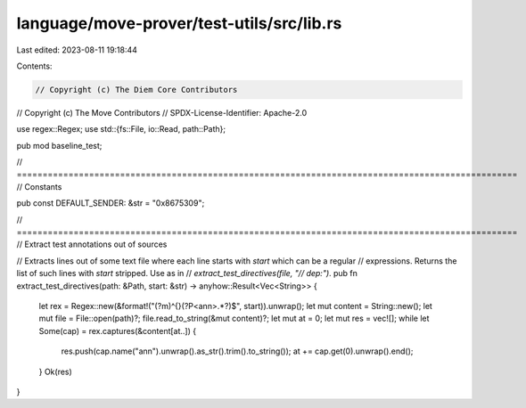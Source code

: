 language/move-prover/test-utils/src/lib.rs
==========================================

Last edited: 2023-08-11 19:18:44

Contents:

.. code-block:: rs

    // Copyright (c) The Diem Core Contributors
// Copyright (c) The Move Contributors
// SPDX-License-Identifier: Apache-2.0

use regex::Regex;
use std::{fs::File, io::Read, path::Path};

pub mod baseline_test;

// =================================================================================================
// Constants

pub const DEFAULT_SENDER: &str = "0x8675309";

// =================================================================================================
// Extract test annotations out of sources

// Extracts lines out of some text file where each line starts with `start` which can be a regular
// expressions. Returns the list of such lines with `start` stripped. Use as in
// `extract_test_directives(file, "// dep:")`.
pub fn extract_test_directives(path: &Path, start: &str) -> anyhow::Result<Vec<String>> {
    let rex = Regex::new(&format!("(?m)^{}(?P<ann>.*?)$", start)).unwrap();
    let mut content = String::new();
    let mut file = File::open(path)?;
    file.read_to_string(&mut content)?;
    let mut at = 0;
    let mut res = vec![];
    while let Some(cap) = rex.captures(&content[at..]) {
        res.push(cap.name("ann").unwrap().as_str().trim().to_string());
        at += cap.get(0).unwrap().end();
    }
    Ok(res)
}


